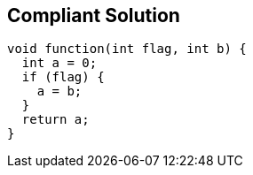== Compliant Solution

----
void function(int flag, int b) {
  int a = 0;
  if (flag) {
    a = b;
  }
  return a;
}
----
